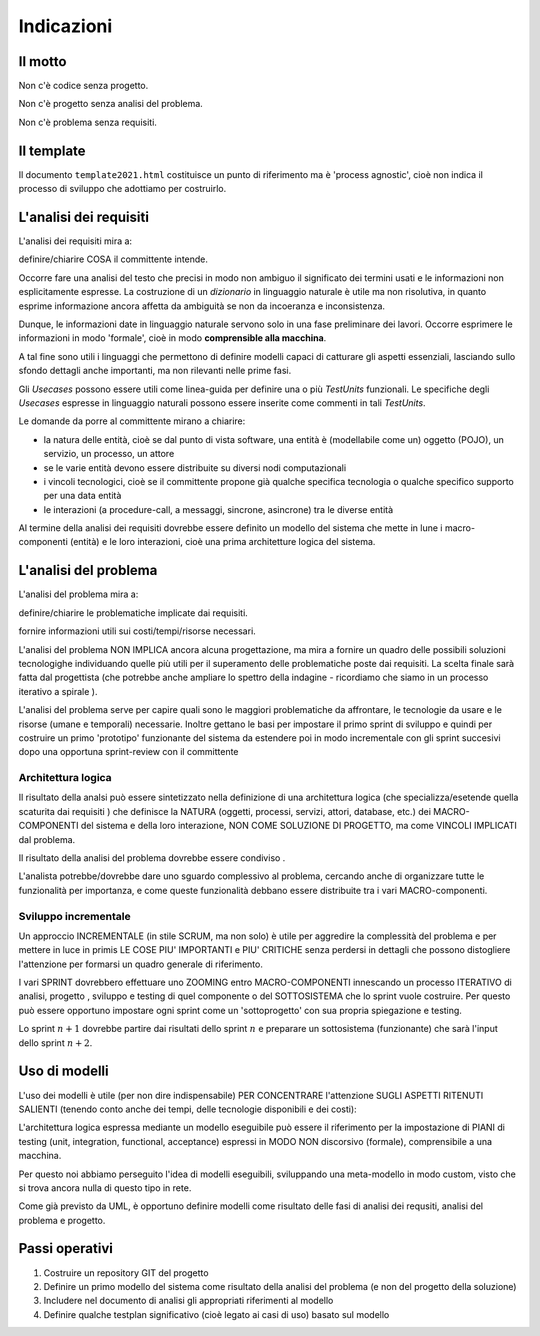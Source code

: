 .. role:: red
.. role:: blue  
.. role:: remark   

======================================
Indicazioni
====================================== 
 
-------------------------------------
Il motto 
-------------------------------------


:remark:`Non c'è codice senza progetto.`

:remark:`Non c'è progetto senza analisi del problema.`

:remark:`Non c'è problema senza requisiti.`


---------------------------
Il template
---------------------------
Il documento ``template2021.html`` costituisce un punto di riferimento ma è
'process agnostic', cioè non indica il processo di sviluppo che adottiamo
per costruirlo.

---------------------------
L'analisi dei requisiti
---------------------------
L'analisi dei requisiti mira a:

:remark:`definire/chiarire COSA il committente intende.`

Occorre fare una analisi del testo che precisi in modo non ambiguo
il significato dei termini usati e le informazioni non esplicitamente espresse.
La costruzione di un *dizionario*  in linguaggio naturale è utile ma non risolutiva, 
in quanto esprime informazione ancora affetta da ambiguità se non da incoeranza e inconsistenza.

Dunque, le informazioni date in linguaggio naturale servono solo in una fase preliminare
dei lavori. 
Occorre esprimere le informazioni in modo 'formale', cioè in modo 
**comprensible alla macchina**.


A tal fine sono utili i linguaggi che permettono di definire :red:`modelli`
capaci di catturare gli aspetti essenziali, lasciando sullo sfondo dettagli 
anche importanti, ma non rilevanti nelle prime fasi.

Gli *Usecases* possono essere utili come linea-guida per definire una o più `TestUnits` funzionali.
Le specifiche degli *Usecases* espresse in linguaggio naturali possono essere inserite
come commenti in tali `TestUnits`.

Le :blue:`domande` da porre al committente mirano a chiarire:

-  la natura delle entità, cioè se dal punto di vista software, 
   una entità è (modellabile come un) 
   oggetto (POJO), un servizio, un processo, un attore

- se le varie entità devono essere distribuite su diversi nodi computazionali

- i vincoli tecnologici, cioè se il committente propone già qualche specifica tecnologia 
  o qualche specifico supporto per una data entità

- le interazioni (a procedure-call, a messaggi, sincrone, asincrone) tra le diverse entità 

Al termine della analisi dei requisiti dovrebbe essere definito 
un modello del sistema che mette in lune i macro-componenti 
(entità) e le loro interazioni, cioè
una prima :red:`architetture logica` del sistema.


---------------------------
L'analisi del problema
---------------------------
L'analisi del problema mira a:

:remark:`definire/chiarire le problematiche implicate dai requisiti.`

:remark:`fornire informazioni utili sui costi/tempi/risorse necessari.`

L'analisi del problema :red:`NON IMPLICA ancora alcuna progettazione`,
ma mira a fornire un quadro delle possibili soluzioni tecnologighe
individuando quelle più utili per il superamento delle problematiche poste dai requisiti.
La scelta finale sarà fatta dal progettista (che potrebbe anche ampliare lo spettro
della indagine - ricordiamo che siamo in un :blue:`processo iterativo a spirale` ).

L'analisi del problema serve per capire quali sono le maggiori problematiche 
da affrontare, le tecnologie da usare e le risorse (umane e temporali) necessarie.  
Inoltre gettano le basi per impostare il primo sprint di sviluppo e quindi per 
costruire un primo 'prototipo' funzionante del sistema da estendere poi in modo 
incrementale con gli sprint succesivi dopo una opportuna sprint-review con 
il committente



+++++++++++++++++++++++++
Architettura logica
+++++++++++++++++++++++++

Il risultato della analsi può essere sintetizzato nella definizione di una 
:red:`architettura logica` (che specializza/esetende quella scaturita dai requisiti )
che definisce la NATURA (oggetti, processi, servizi, attori, database, etc.) 
dei MACRO-COMPONENTI del sistema e della loro interazione, 
NON COME SOLUZIONE DI PROGETTO, ma come VINCOLI IMPLICATI dal problema.

:remark:`Il risultato della analisi del problema dovrebbe essere condiviso .`
 

L'analista potrebbe/dovrebbe dare uno sguardo complessivo al problema,
cercando anche di organizzare tutte le funzionalità per importanza, e come queste
funzionalità debbano essere  distribuite tra i vari MACRO-componenti.

+++++++++++++++++++++++++
Sviluppo incrementale
+++++++++++++++++++++++++

Un approccio INCREMENTALE (in stile SCRUM, ma non solo) è utile per 
aggredire la complessità del problema e per
mettere in luce in primis LE COSE
PIU' IMPORTANTI e PIU' CRITICHE senza perdersi in dettagli che possono distogliere
l'attenzione per formarsi un quadro generale di riferimento.

I vari SPRINT dovrebbero effettuare uno ZOOMING entro MACRO-COMPONENTI
innescando un processo ITERATIVO di analisi, progetto , sviluppo e testing di
quel componente o del SOTTOSISTEMA  che lo sprint vuole costruire.
Per questo può essere opportuno impostare ogni sprint come un 'sottoprogetto'
con sua propria spiegazione e testing. 

Lo sprint :math:`n+1` dovrebbe partire dai
risultati dello sprint :math:`n` e preparare un sottosistema (funzionante) 
che sarà l'input dello sprint :math:`n+2`.

------------------------------------------
Uso di modelli
------------------------------------------

L'uso dei modelli è utile (per non dire indispensabile) PER CONCENTRARE
l'attenzione SUGLI ASPETTI RITENUTI SALIENTI (tenendo conto anche
dei tempi, delle tecnologie disponibili  e dei costi):

L'architettura logica espressa mediante un modello eseguibile può essere il riferimento per la impostazione di
PIANI di testing (unit, integration, functional, acceptance) espressi in MODO
NON discorsivo (formale), comprensibile a una macchina. 

Per questo noi abbiamo perseguito l'idea di modelli eseguibili, sviluppando
una meta-modello in modo custom, visto che si trova ancora
nulla di questo tipo in rete.

Come già previsto da UML, è opportuno definire modelli come risultato delle 
fasi di analisi dei requsiti, analisi del problema e progetto.



------------------------------------------
Passi operativi
------------------------------------------
#. Costruire un repository GIT del progetto
#. Definire un primo modello del sistema come risultato della analisi del problema (e non del progetto della soluzione)
#. Includere nel documento di analisi gli appropriati riferimenti al modello
#. Definire qualche testplan significativo (cioè legato ai casi di uso) basato sul modello

